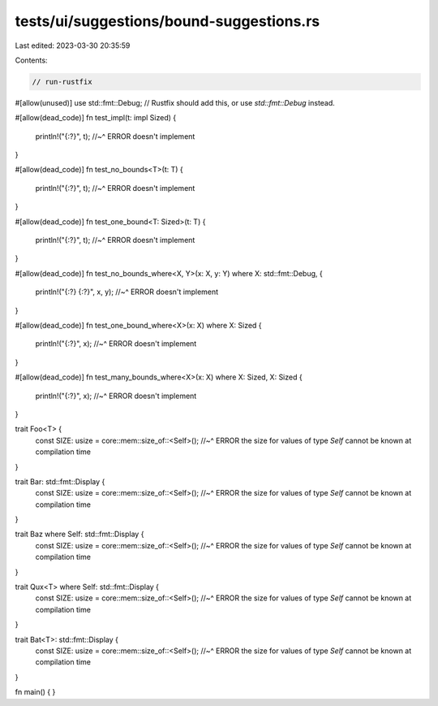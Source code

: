 tests/ui/suggestions/bound-suggestions.rs
=========================================

Last edited: 2023-03-30 20:35:59

Contents:

.. code-block:: rs

    // run-rustfix

#[allow(unused)]
use std::fmt::Debug;
// Rustfix should add this, or use `std::fmt::Debug` instead.

#[allow(dead_code)]
fn test_impl(t: impl Sized) {
    println!("{:?}", t);
    //~^ ERROR doesn't implement
}

#[allow(dead_code)]
fn test_no_bounds<T>(t: T) {
    println!("{:?}", t);
    //~^ ERROR doesn't implement
}

#[allow(dead_code)]
fn test_one_bound<T: Sized>(t: T) {
    println!("{:?}", t);
    //~^ ERROR doesn't implement
}

#[allow(dead_code)]
fn test_no_bounds_where<X, Y>(x: X, y: Y) where X: std::fmt::Debug, {
    println!("{:?} {:?}", x, y);
    //~^ ERROR doesn't implement
}

#[allow(dead_code)]
fn test_one_bound_where<X>(x: X) where X: Sized {
    println!("{:?}", x);
    //~^ ERROR doesn't implement
}

#[allow(dead_code)]
fn test_many_bounds_where<X>(x: X) where X: Sized, X: Sized {
    println!("{:?}", x);
    //~^ ERROR doesn't implement
}

trait Foo<T> {
    const SIZE: usize = core::mem::size_of::<Self>();
    //~^ ERROR the size for values of type `Self` cannot be known at compilation time
}

trait Bar: std::fmt::Display {
    const SIZE: usize = core::mem::size_of::<Self>();
    //~^ ERROR the size for values of type `Self` cannot be known at compilation time
}

trait Baz where Self: std::fmt::Display {
    const SIZE: usize = core::mem::size_of::<Self>();
    //~^ ERROR the size for values of type `Self` cannot be known at compilation time
}

trait Qux<T> where Self: std::fmt::Display {
    const SIZE: usize = core::mem::size_of::<Self>();
    //~^ ERROR the size for values of type `Self` cannot be known at compilation time
}

trait Bat<T>: std::fmt::Display {
    const SIZE: usize = core::mem::size_of::<Self>();
    //~^ ERROR the size for values of type `Self` cannot be known at compilation time
}

fn main() { }


